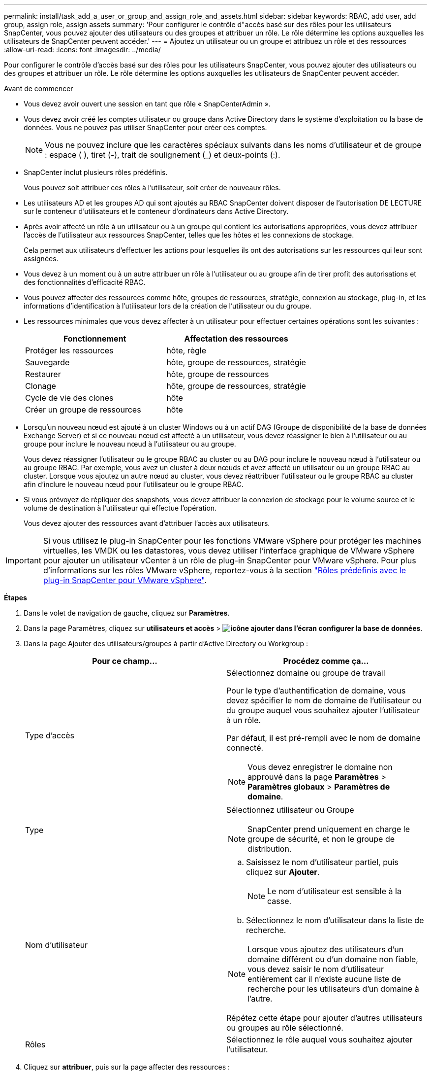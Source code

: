 ---
permalink: install/task_add_a_user_or_group_and_assign_role_and_assets.html 
sidebar: sidebar 
keywords: RBAC, add user, add group, assign role, assign assets 
summary: 'Pour configurer le contrôle d"accès basé sur des rôles pour les utilisateurs SnapCenter, vous pouvez ajouter des utilisateurs ou des groupes et attribuer un rôle. Le rôle détermine les options auxquelles les utilisateurs de SnapCenter peuvent accéder.' 
---
= Ajoutez un utilisateur ou un groupe et attribuez un rôle et des ressources
:allow-uri-read: 
:icons: font
:imagesdir: ../media/


[role="lead"]
Pour configurer le contrôle d'accès basé sur des rôles pour les utilisateurs SnapCenter, vous pouvez ajouter des utilisateurs ou des groupes et attribuer un rôle. Le rôle détermine les options auxquelles les utilisateurs de SnapCenter peuvent accéder.

.Avant de commencer
* Vous devez avoir ouvert une session en tant que rôle « SnapCenterAdmin ».
* Vous devez avoir créé les comptes utilisateur ou groupe dans Active Directory dans le système d'exploitation ou la base de données. Vous ne pouvez pas utiliser SnapCenter pour créer ces comptes.
+

NOTE: Vous ne pouvez inclure que les caractères spéciaux suivants dans les noms d'utilisateur et de groupe : espace ( ), tiret (-), trait de soulignement (_) et deux-points (:).

* SnapCenter inclut plusieurs rôles prédéfinis.
+
Vous pouvez soit attribuer ces rôles à l'utilisateur, soit créer de nouveaux rôles.

* Les utilisateurs AD et les groupes AD qui sont ajoutés au RBAC SnapCenter doivent disposer de l'autorisation DE LECTURE sur le conteneur d'utilisateurs et le conteneur d'ordinateurs dans Active Directory.
* Après avoir affecté un rôle à un utilisateur ou à un groupe qui contient les autorisations appropriées, vous devez attribuer l'accès de l'utilisateur aux ressources SnapCenter, telles que les hôtes et les connexions de stockage.
+
Cela permet aux utilisateurs d'effectuer les actions pour lesquelles ils ont des autorisations sur les ressources qui leur sont assignées.

* Vous devez à un moment ou à un autre attribuer un rôle à l'utilisateur ou au groupe afin de tirer profit des autorisations et des fonctionnalités d'efficacité RBAC.
* Vous pouvez affecter des ressources comme hôte, groupes de ressources, stratégie, connexion au stockage, plug-in, et les informations d'identification à l'utilisateur lors de la création de l'utilisateur ou du groupe.
* Les ressources minimales que vous devez affecter à un utilisateur pour effectuer certaines opérations sont les suivantes :
+
|===
| Fonctionnement | Affectation des ressources 


 a| 
Protéger les ressources
 a| 
hôte, règle



 a| 
Sauvegarde
 a| 
hôte, groupe de ressources, stratégie



 a| 
Restaurer
 a| 
hôte, groupe de ressources



 a| 
Clonage
 a| 
hôte, groupe de ressources, stratégie



 a| 
Cycle de vie des clones
 a| 
hôte



 a| 
Créer un groupe de ressources
 a| 
hôte

|===
* Lorsqu'un nouveau nœud est ajouté à un cluster Windows ou à un actif DAG (Groupe de disponibilité de la base de données Exchange Server) et si ce nouveau nœud est affecté à un utilisateur, vous devez réassigner le bien à l'utilisateur ou au groupe pour inclure le nouveau nœud à l'utilisateur ou au groupe.
+
Vous devez réassigner l'utilisateur ou le groupe RBAC au cluster ou au DAG pour inclure le nouveau nœud à l'utilisateur ou au groupe RBAC. Par exemple, vous avez un cluster à deux nœuds et avez affecté un utilisateur ou un groupe RBAC au cluster. Lorsque vous ajoutez un autre nœud au cluster, vous devez réattribuer l'utilisateur ou le groupe RBAC au cluster afin d'inclure le nouveau nœud pour l'utilisateur ou le groupe RBAC.

* Si vous prévoyez de répliquer des snapshots, vous devez attribuer la connexion de stockage pour le volume source et le volume de destination à l'utilisateur qui effectue l'opération.
+
Vous devez ajouter des ressources avant d'attribuer l'accès aux utilisateurs.




IMPORTANT: Si vous utilisez le plug-in SnapCenter pour les fonctions VMware vSphere pour protéger les machines virtuelles, les VMDK ou les datastores, vous devez utiliser l'interface graphique de VMware vSphere pour ajouter un utilisateur vCenter à un rôle de plug-in SnapCenter pour VMware vSphere. Pour plus d'informations sur les rôles VMware vSphere, reportez-vous à la section https://docs.netapp.com/us-en/sc-plugin-vmware-vsphere/scpivs44_predefined_roles_packaged_with_snapcenter.html["Rôles prédéfinis avec le plug-in SnapCenter pour VMware vSphere"^].

*Étapes*

. Dans le volet de navigation de gauche, cliquez sur *Paramètres*.
. Dans la page Paramètres, cliquez sur *utilisateurs et accès* > *image:../media/add_icon_configure_database.gif["icône ajouter dans l'écran configurer la base de données"]*.
. Dans la page Ajouter des utilisateurs/groupes à partir d'Active Directory ou Workgroup :
+
|===
| Pour ce champ... | Procédez comme ça... 


 a| 
Type d'accès
 a| 
Sélectionnez domaine ou groupe de travail

Pour le type d'authentification de domaine, vous devez spécifier le nom de domaine de l'utilisateur ou du groupe auquel vous souhaitez ajouter l'utilisateur à un rôle.

Par défaut, il est pré-rempli avec le nom de domaine connecté.


NOTE: Vous devez enregistrer le domaine non approuvé dans la page *Paramètres* > *Paramètres globaux* > *Paramètres de domaine*.



 a| 
Type
 a| 
Sélectionnez utilisateur ou Groupe


NOTE: SnapCenter prend uniquement en charge le groupe de sécurité, et non le groupe de distribution.



 a| 
Nom d'utilisateur
 a| 
.. Saisissez le nom d'utilisateur partiel, puis cliquez sur *Ajouter*.
+

NOTE: Le nom d'utilisateur est sensible à la casse.

.. Sélectionnez le nom d'utilisateur dans la liste de recherche.



NOTE: Lorsque vous ajoutez des utilisateurs d'un domaine différent ou d'un domaine non fiable, vous devez saisir le nom d'utilisateur entièrement car il n'existe aucune liste de recherche pour les utilisateurs d'un domaine à l'autre.

Répétez cette étape pour ajouter d'autres utilisateurs ou groupes au rôle sélectionné.



 a| 
Rôles
 a| 
Sélectionnez le rôle auquel vous souhaitez ajouter l'utilisateur.

|===
. Cliquez sur *attribuer*, puis sur la page affecter des ressources :
+
.. Sélectionnez le type de ressource dans la liste déroulante *Asset*.
.. Dans le tableau actif, sélectionnez l'actif.
+
Les ressources sont répertoriées uniquement si l'utilisateur a ajouté les ressources à SnapCenter.

.. Répétez cette procédure pour tous les actifs requis.
.. Cliquez sur *Enregistrer*.


. Cliquez sur *soumettre*.
+
Après avoir ajouté des utilisateurs ou des groupes et affecté des rôles, actualisez la liste des ressources.


